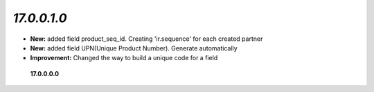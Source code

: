 `17.0.0.1.0`
------
- **New:** added field product_seq_id. Creating 'ir.sequence' for each created partner
- **New:** added field UPN(Unique Product Number). Generate automatically
- **Improvement:** Changed the way to build a unique code for a field



 **17.0.0.0.0**
